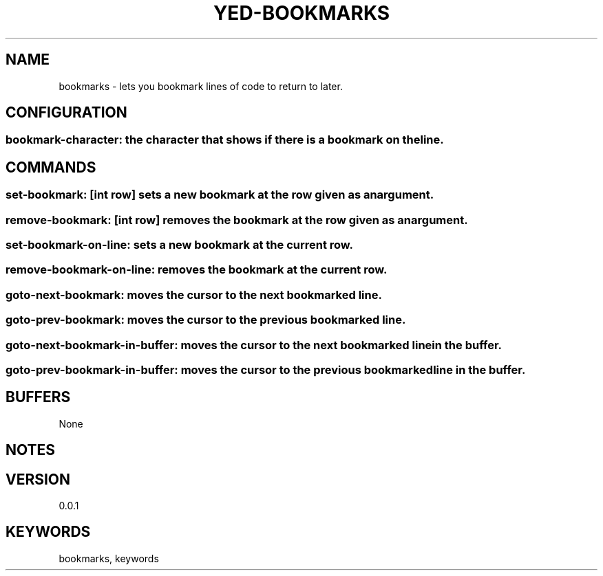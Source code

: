 .TH YED-BOOKMARKS 7 "YED Plugin Manuals" "" "YED Plugin Manuals"
.SH NAME
bookmarks \- lets you bookmark lines of code to return to later.
.SH CONFIGURATION
.SS bookmark-character: the character that shows if there is a bookmark on the line.
.SH COMMANDS
.SS set-bookmark: [int row] sets a new bookmark at the row given as an argument.
.SS remove-bookmark: [int row] removes the bookmark at the row given as an argument.
.SS set-bookmark-on-line: sets a new bookmark at the current row.
.SS remove-bookmark-on-line: removes the bookmark at the current row.
.SS goto-next-bookmark: moves the cursor to the next bookmarked line.
.SS goto-prev-bookmark: moves the cursor to the previous bookmarked line.
.SS goto-next-bookmark-in-buffer: moves the cursor to the next bookmarked line in the buffer.
.SS goto-prev-bookmark-in-buffer: moves the cursor to the previous bookmarked line in the buffer.
.SH BUFFERS
None
.SH NOTES
.P None
.SH VERSION
0.0.1
.SH KEYWORDS
bookmarks, keywords
